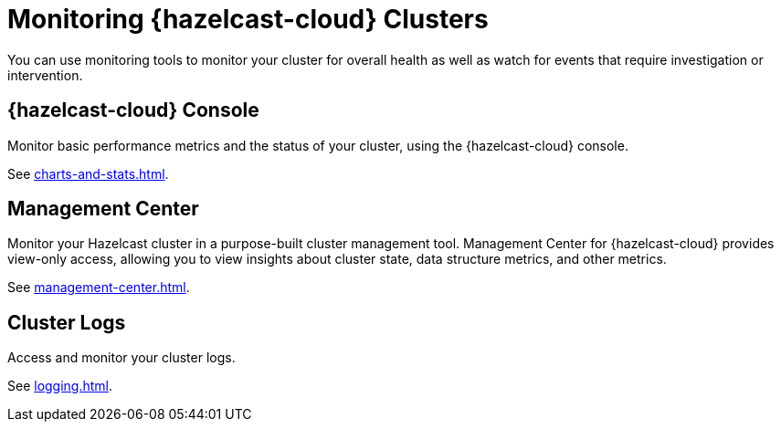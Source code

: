 = Monitoring {hazelcast-cloud} Clusters
:description: You can use monitoring tools to monitor your cluster for overall health as well as watch for events that require investigation or intervention.

{description}

== {hazelcast-cloud} Console

Monitor basic performance metrics and the status of your cluster, using the {hazelcast-cloud} console.

See xref:charts-and-stats.adoc[].

== Management Center

Monitor your Hazelcast cluster in a purpose-built cluster management tool. Management Center for {hazelcast-cloud} provides view-only access, allowing you to view insights about cluster state, data structure metrics, and other metrics.

See xref:management-center.adoc[].

== Cluster Logs

Access and monitor your cluster logs.

See xref:logging.adoc[].